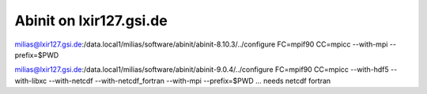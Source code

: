 Abinit on lxir127.gsi.de
========================

milias@lxir127.gsi.de:/data.local1/milias/software/abinit/abinit-8.10.3/../configure FC=mpif90 CC=mpicc  --with-mpi  --prefix=$PWD 


milias@lxir127.gsi.de:/data.local1/milias/software/abinit/abinit-9.0.4/../configure FC=mpif90 CC=mpicc --with-hdf5 --with-libxc --with-netcdf  --with-netcdf_fortran   --with-mpi --prefix=$PWD ... needs netcdf fortran

